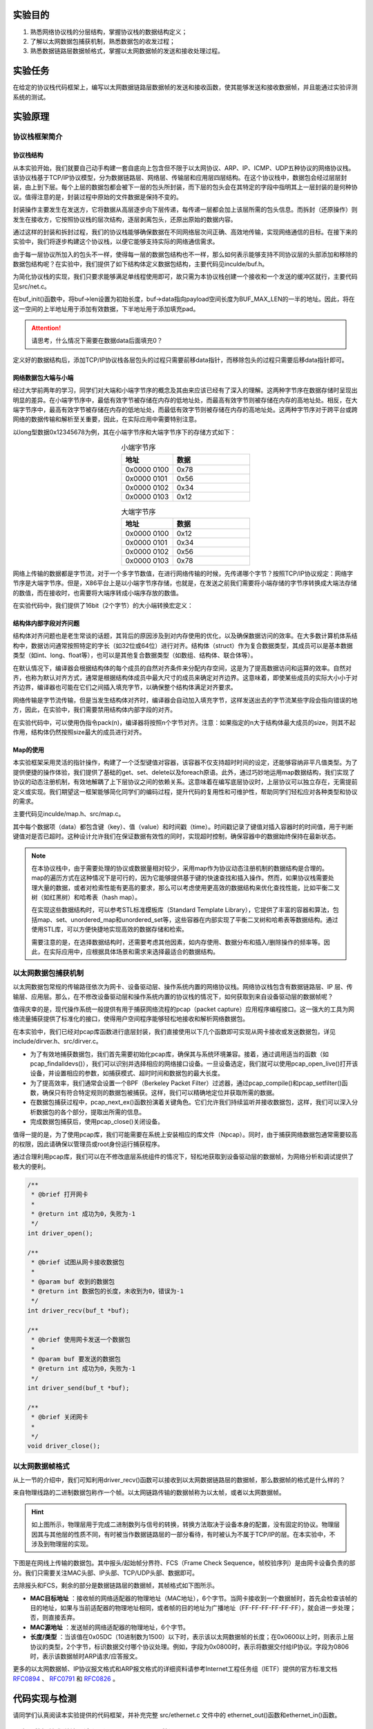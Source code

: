 实验目的
=====================

1. 熟悉网络协议栈的分层结构，掌握协议栈的数据结构定义；
2. 了解以太网数据包捕获机制，熟悉数据包的收发过程；
3. 熟悉数据链路层数据帧格式，掌握以太网数据帧的发送和接收处理过程。

实验任务
=====================
在给定的协议栈代码框架上，编写以太网数据链路层数据帧的发送和接收函数，使其能够发送和接收数据帧，并且能通过实验评测系统的测试。

实验原理
=====================

协议栈框架简介
~~~~~~~~~~~~~~~~~~~~~~~~~~~~~~

协议栈结构
--------------------------

从本实验开始，我们就要自己动手构建一套自底向上包含但不限于以太网协议、ARP、IP、ICMP、UDP五种协议的网络协议栈。该协议栈基于TCP/IP协议模型，分为数据链路层、网络层、传输层和应用层四层结构。在这个协议栈中，数据包会经过层层封装，由上到下层。每个上层的数据包都会被下一层的包头所封装，而下层的包头会在其特定的字段中指明其上一层封装的是何种协议。值得注意的是，封装过程中原始的文件数据是保持不变的。

封装操作主要发生在发送方，它将数据从高层逐步向下层传递，每传递一层都会加上该层所需的包头信息。而拆封（还原操作）则发生在接收方，它按照协议栈的层次结构，逐层剥离包头，还原出原始的数据内容。

通过这样的封装和拆封过程，我们的协议栈能够确保数据在不同网络层次间正确、高效地传输，实现网络通信的目标。在接下来的实验中，我们将逐步构建这个协议栈，以便它能够支持实际的网络通信需求。

.. image:: 协议栈分层结构.png

由于每一层协议所加入的包头不一样，使得每一层的数据包结构也不一样，那么如何表示能够支持不同协议层的头部添加和移除的数据包结构呢？在实验中，我们提供了如下结构体定义数据包结构，主要代码见inculde/buf.h。

.. code-block:: c
   :linenos:

    typedef struct buf //协议栈的通用数据包buffer, 可以在头部装卸数据，以供协议头的添加和去除
    {
        size_t len;                   // 包中有效数据大小
        uint8_t *data;                // 包的数据起始地址
        uint8_t payload[BUF_MAX_LEN]; // 最大负载数据量
    } buf_t;

    int buf_init(buf_t *buf, size_t len); //初始化buffer为给定的长度，用于装载数据包
    int buf_add_header(buf_t *buf, size_t len); //为buffer在头部增加一段长度，用于添加协议头
    int buf_remove_header(buf_t *buf, size_t len); //为buffer在头部减少一段长度，去除协议头
    int buf_add_padding(buf_t *buf, size_t len); //为buffer在尾部添加一段长度，填充0
    int buf_remove_padding(buf_t *buf, size_t len); //为buffer在尾部减少一段长度，去除填充

为简化协议栈的实现，我们只要求能够满足单线程使用即可，故只需为本协议栈创建一个接收和一个发送的缓冲区就行，主要代码见src/net.c。

.. code-block:: c
   :linenos:
    
   /**
    * @brief 网卡接收和发送缓冲区
    * 
    */
   buf_t rxbuf, txbuf; //一个buf足够单线程使用

在buf_init()函数中，将buf->len设置为初始长度，buf->data指向payload空间长度为BUF_MAX_LEN的一半的地址。因此，将在这一空间的上半地址用于添加有效数据，下半地址用于添加填充pad。

.. attention:: 请思考，什么情况下需要在数据data后面填充0？

.. image:: buf.png

定义好的数据结构后，添加TCP/IP协议栈各层包头的过程只需要前移data指针，而移除包头的过程只需要后移data指针即可。


网络数据包大端与小端
--------------------------

经过大学前两年的学习，同学们对大端和小端字节序的概念及其由来应该已经有了深入的理解。这两种字节序在数据存储时呈现出明显的差异。在小端字节序中，最低有效字节被存储在内存的低地址处，而最高有效字节则被存储在内存的高地址处。相反，在大端字节序中，最高有效字节被存储在内存的低地址处，而最低有效字节则被存储在内存的高地址处。这两种字节序对于跨平台或跨网络的数据传输和解析至关重要，因此，在实际应用中需要特别注意。

以long型数据0x12345678为例，其在小端字节序和大端字节序下的存储方式如下：

.. _小端字节序:

.. list-table:: 小端字节序
   :widths: 20 30
   :header-rows: 1
   :align: center

   * - 地址
     - 数据
   * - 0x0000 0100 
     - 0x78
   * - 0x0000 0101
     - 0x56
   * - 0x0000 0102
     - 0x34
   * - 0x0000 0103
     - 0x12

.. _大端字节序:

.. list-table:: 大端字节序
   :widths: 20 30
   :header-rows: 1
   :align: center

   * - 地址
     - 数据
   * - 0x0000 0100 
     - 0x12
   * - 0x0000 0101
     - 0x34
   * - 0x0000 0102
     - 0x56
   * - 0x0000 0103
     - 0x78
  
网络上传输的数据都是字节流，对于一个多字节数值，在进行网络传输的时候，先传递哪个字节？按照TCP/IP协议规定：网络字节序是大端字节序。但是，X86平台上是以小端字节序存储，也就是，在发送之前我们需要将小端存储的字节序转换成大端法存储的数值，而在接收时，也需要将大端序转成小端序存放的数值。

在实验代码中，我们提供了16bit（2个字节）的大小端转换宏定义：

.. code-block:: c
   :linenos:

   #define swap16(x) ((((x)&0xFF) << 8) | (((x) >> 8) & 0xFF)) //为16位数据交换大小端

结构体内部字段对齐问题
--------------------------

结构体对齐问题也是老生常谈的话题，其背后的原因涉及到对内存使用的优化，以及确保数据访问的效率。在大多数计算机体系结构中，数据访问通常按照特定的字长（如32位或64位）进行对齐。结构体（struct）作为复合数据类型，其成员可以是基本数据类型（如int、long、float等），也可以是其他复合数据类型（如数组、结构体、联合体等）。

在默认情况下，编译器会根据结构体的每个成员的自然对齐条件来分配内存空间，这是为了提高数据访问和运算的效率。自然对齐，也称为默认对齐方式，通常是根据结构体成员中最大尺寸的成员来确定对齐边界。这意味着，即使某些成员的实际大小小于对齐边界，编译器也可能在它们之间插入填充字节，以确保整个结构体满足对齐要求。

.. image:: 编译填充.png


网络传输是字节流传输，但是当发生结构体对齐时，编译器会自动加入填充字节，这样发送出去的字节流某些字段会指向错误的地方，因此，在实验中，我们需要禁用结构体内部字段的对齐。

在实验代码中，可以使用伪指令pack(n)，编译器将按照n个字节对齐。注意：如果指定的n大于结构体最大成员的size，则其不起作用，结构体仍然按照size最大的成员进行对齐。

.. code-block:: c
   :linenos:

   #pragma pack(1) // 编译器将按照1个字节对齐 

    typedef struct ether_hdr
    {
        uint8_t dst[NET_MAC_LEN]; // 目标mac地址
        uint8_t src[NET_MAC_LEN]; // 源mac地址
        uint16_t protocol16;      // 协议/长度
    } ether_hdr_t;
    #pragma pack() // 取消自定义字节对齐方式

Map的使用
--------------------------
本实验框架采用灵活的指针操作，构建了一个泛型键值对容器，该容器不仅支持超时时间的设定，还能够容纳非平凡值类型。为了提供便捷的操作体验，我们提供了基础的get、set、delete以及foreach原语。此外，通过巧妙地运用map数据结构，我们实现了协议的动态注册机制，有效地解耦了上下层协议之间的依赖关系。这意味着在编写底层协议时，上层协议可以独立存在，无需提前定义或实现。我们期望这一框架能够简化同学们的编码过程，提升代码的复用性和可维护性，帮助同学们轻松应对各种类型和协议的需求。

主要代码见inculde/map.h、src/map.c。

.. code-block:: c
   :linenos:

    typedef void (*map_constuctor_t)(void *dst, const void *src, size_t len);
    typedef void (*map_entry_handler_t)(void *key, void *value, time_t *timestamp);

    typedef struct map //协议栈的通用泛型map，即键值对的容器，支持超时时间与非平凡值类型
    {
        size_t key_len;                    //键的长度
        size_t value_len;                  //值的长度
        size_t size;                       //当前大小
        size_t max_size;                   //最大容量
        time_t timeout;                    //超时时间，0为永不超时
        map_constuctor_t value_constuctor; //形如memcpy的值构造函数，用于拷贝非平凡数据结构到容器中，如buf_copy
        uint8_t data[MAP_MAX_LEN];         //数据
    } map_t;

其中每个数据项（data）都包含键（key）、值（value）和时间戳（time）。时间戳记录了键值对插入容器时的时间值，用于判断键值对是否已超时。这种设计允许我们在保证数据有效性的同时，实现超时控制，确保容器中的数据始终保持在最新状态。

.. figure:: map.png
  :scale: 95 %
  :align: center

.. note::
  在本协议栈中，由于需要处理的协议或数据量相对较少，采用map作为协议动态注册机制的数据结构是合理的。map的遍历方式在这种情况下是可行的，因为它能够提供基于键的快速查找和插入操作。然而，如果协议栈需要处理大量的数据，或者对检索性能有更高的要求，那么可以考虑使用更高效的数据结构来优化查找性能，比如平衡二叉树（如红黑树）和哈希表（hash map）。

  在实现这些数据结构时，可以参考STL标准模板库（Standard Template Library），它提供了丰富的容器和算法，包括map、set、unordered_map和unordered_set等，这些容器在内部实现了平衡二叉树和哈希表等数据结构。通过使用STL库，可以方便快捷地实现高效的数据存储和检索。

  需要注意的是，在选择数据结构时，还需要考虑其他因素，如内存使用、数据分布和插入/删除操作的频率等。因此，在实际应用中，应根据具体场景和需求来选择最适合的数据结构。


以太网数据包捕获机制
~~~~~~~~~~~~~~~~~~~~~~~~~~~~~~

以太网数据包常规的传输路径依次为网卡、设备驱动层、操作系统内置的网络协议栈。网络协议栈包含有数据链路层、IP 层、传输层、应用层。那么，在不修改设备驱动层和操作系统内置的协议栈的情况下，如何获取到来自设备驱动层的数据帧呢？

值得庆幸的是，现代操作系统一般提供有用于捕获网络流程的pcap（packet capture）应用程序编程接口。这一强大的工具为网络流量捕获提供了标准化的接口，使得用户空间程序能够轻松地接收和解析网络数据包。

.. image:: 包捕获.png

在本实验中，我们已经对pcap库函数进行底层封装，我们直接使用以下几个函数即可实现从网卡接收或发送数据包，详见include/dirver.h、src/dirver.c。

- 为了有效地捕获数据包，我们首先需要初始化pcap库，确保其与系统环境兼容。接着，通过调用适当的函数（如pcap_findalldevs()），我们可以识别并选择相应的网络接口设备。一旦设备选定，我们就可以使用pcap_open_live()打开该设备，并设置相应的参数，如捕获模式、超时时间和数据包的最大长度。

- 为了提高效率，我们通常会设置一个BPF（Berkeley Packet Filter）过滤器，通过pcap_compile()和pcap_setfilter()函数，确保只有符合特定规则的数据包被捕获。这样，我们可以精确地定位并获取所需的数据。

- 在数据包捕获过程中，pcap_next_ex()函数扮演着关键角色。它们允许我们持续监听并接收数据包，这样，我们可以深入分析数据包的各个部分，提取出所需的信息。

- 完成数据包捕获后，使用pcap_close()关闭设备。

值得一提的是，为了使用pcap库，我们可能需要在系统上安装相应的库文件（Npcap）。同时，由于捕获网络数据包通常需要较高的权限，因此请确保以管理员或root身份运行捕获程序。

通过合理利用pcap库，我们可以在不修改底层系统组件的情况下，轻松地获取到设备驱动层的数据帧，为网络分析和调试提供了极大的便利。

.. code-block:: c

  /**
   * @brief 打开网卡
   * 
   * @return int 成功为0，失败为-1
   */
  int driver_open();

  /**
   * @brief 试图从网卡接收数据包
   * 
   * @param buf 收到的数据包
   * @return int 数据包的长度，未收到为0，错误为-1
   */
  int driver_recv(buf_t *buf);

  /**
   * @brief 使用网卡发送一个数据包
   * 
   * @param buf 要发送的数据包
   * @return int 成功为0，失败为-1
   */
  int driver_send(buf_t *buf);

  /**
   * @brief 关闭网卡
   * 
   */
  void driver_close();


以太网数据帧格式
~~~~~~~~~~~~~~~~~~~~~~~~~~~~~~

从上一节的介绍中，我们可知利用driver_recv()函数可以接收到以太网数据链路层的数据帧，那么数据帧的格式是什么样的？

来自物理线路的二进制数据包称作一个帧。以太网链路传输的数据帧称为以太帧，或者以太网数据帧。

.. image:: 物理层.png

.. hint:: 
  如上图所示，物理层用于完成二进制数列与信号的转换，转换方法取决于设备本身的配置，没有固定的协议。物理层因其与其他层的性质不同，有时被当作数据链路层的一部分看待，有时被认为不属于TCP/IP的层。在本实验中，不涉及到物理层的实现。



下图是在网线上传输的数据包。其中报头/起始帧分界符、FCS（Frame Check Sequence，帧校验序列）是由网卡设备负责的部分。我们只需要关注MAC头部、IP头部、TCP/UDP头部、数据即可。

.. image:: 以太网数据帧.png

去除报头和FCS，剩余的部分是数据链路层的数据帧，其帧格式如下图所示。

.. image:: 帧格式.png
  :scale: 60 %

*  **MAC目标地址** ：接收帧的网络适配器的物理地址（MAC地址），6个字节。当网卡接收到一个数据帧时，首先会检查该帧的目的地址，如果与当前适配器的物理地址相同，或者帧的目的地址为广播地址（FF-FF-FF-FF-FF-FF），就会进一步处理；否，则直接丢弃。
*  **MAC源地址** ：发送帧的网络适配器的物理地址，6个字节。
*  **长度/类型** ：当该值在0x05DC（10进制数为1500）以下时，表示该以太网数据帧的长度；在0x0600以上时，则表示上层协议的类型，2个字节，标识数据交付哪个协议处理。例如，字段为0x0800时，表示将数据交付给IP协议。字段为0806时，表示该数据帧时ARP请求/应答报文。

更多的以太网数据帧、IP协议报文格式和ARP报文格式的详细资料请参考Internet工程任务组（IETF）提供的官方标准文档 `RFC0894 <https://www.ietf.org/rfc/rfc0894.txt>`_ 、 `RFC0791 <https://www.ietf.org/rfc/rfc0791.txt>`_ 和 `RFC0826 <https://www.ietf.org/rfc/rfc0826.txt>`_ 。


代码实现与检测
=====================

请同学们认真阅读本实验提供的代码框架，并补充完整 src/ethernet.c 文件中的 ethernet_out()函数和ethernet_in()函数。

以太网数据帧发送处理流程（ethernet_out()函数）
~~~~~~~~~~~~~~~~~~~~~~~~~~~~~~~~~~~~~~~~~~~~~~~~~~~~~~~~~~~~

**Step1** ：首先判断数据长度，如果不足46则显式填充0，填充可以调用buf_add_padding()函数来实现。

**Step2** ：调用buf_add_header()函数添加以太网包头。

可参考以下写法：

.. code-block:: c

    buf_add_header(buf, sizeof(ether_hdr_t));
    ether_hdr_t *hdr = (ether_hdr_t *)buf->data;

**Step3** ：填写目的MAC地址。

**Step4** ：填写源MAC地址，即本机的MAC地址。

**Step5** ：填写协议类型 protocol。

**Step6** ：调用驱动层封装好的driver_send()发送函数，将添加了以太网包头的数据帧发送到驱动层。

以太网数据帧接收处理流程（ethernet_in()函数）
~~~~~~~~~~~~~~~~~~~~~~~~~~~~~~~~~~~~~~~~~~~~~~~~~~~~~~~~~~~~

**Step1** ：首先判断数据长度，如果数据长度小于以太网头部长度，则认为数据包不完整，丢弃不处理。

**Step2** ：调用buf_remove_header()函数移除加以太网包头。

**Step3** ：调用net_in()函数向上层传递数据包。

实验自测
~~~~~~~~~~~~~~~~~~~~~~~~~~~~~~~~~~~~~~~~~~~~~~~~~~~~~~~~~~~~

为了帮助大家更好地理解和掌握每一层协议的工作原理，本实验提供了自测程序。通过自测程序，你们可以在实际操作中加深对协议的理解，并检验自己的实验结果。

在进行实验自测之前，请确保你已经成功搭建了Windows或Linux的开发环境。详细的搭建步骤请参考附录B :doc:`Windows开发环境搭建 <../appendix-b/1win>` 或附录B :doc:`Linux开发环境搭建 <../appendix-b/2linux>`。这些指南将指导你完成必要的软件安装和配置，确保你的开发环境能够支持后续的实验自测。

下面将以Windows开发环境为例，介绍如何进行实验自测。如果你使用的是Linux环境，也可以通过VSCode远程调试来完成实验自测，操作步骤与Windows环境下类似。


ethernet_in()函数测试
-------------------------------

点击CMake工具栏，找到eth_in[eth_in.exe]，右键，选择“生成”进行编译。

.. image:: cmake.png
  :scale: 70 %

接着，打开VSCode的终端，到build目录下，输入ctest -R eth_in

.. image:: cmake1.png

如果显示100% test passed（如上图所示），则说明ethernet_in()函数的接收处理流程是正确的。否则，说明接收处理失败。

.. image:: cmake2.png

如上图所示，提示测试有错误。

此时，可以输入ctest --output-on-failure显示未通过测试的控制台输出，该命令会运行所有测试。

.. image:: cmake3.png
  :scale: 70 %

.. hint:: 

  **ctest用法**

  ctest                             ： 运行所有测试

  ctest -N                          ： 列出所有测试

  ctest -R 测试名                    ： 运行指定测试

  ctest -R 测试名 -V                 ： 运行指定程序，并显示测试控制台输出

  ctest --output-on-failure         ： 运行所有测试，仅显示未通过测试的控制台输出

  ctest -N -V                       ： 列出测试及其运行命令（用于gdb）


从上图可以看到在eth_in测试中，提示”Some log rounds are different to the demo“。

接着，我们可以查看一下是哪些log不一样。在VSCode工程目录下，将testing/eth_in目录下的demo_log和log这两个文件进行比对。

按下Ctrl键，选择demo_log和log这两个文件，再点击右键，选择“将已选项进行比较”

.. image:: cmake4.png
  :scale: 60 %

如下图所示，通过对比查看 log 和 demo_log 文件，可以看到 log 文件中数据报头部多出了一些数据（用此方法可以看出 ethernet_in()函数处理错误）

.. image:: cmake5.png

.. note:: 
  如果提示.pcap文件不一致，可以用wireshark软件打开查看.pcap文件。wireshark用法可参考  :doc:`/appendix-a/index` 。

ethernet_out()函数测试
-------------------------------
点击CMake工具栏，找到eth_out[eth_out.exe]，右键，选择“生成”进行编译。

.. image:: cmake6.png
  :scale: 70 %

与上述eth_in的测试一样，打开VSCode的终端，到build目录下，输入ctest -R eth_out即可进行测试。

如果提示失败，也可以参考上述排错方法来找bug。


GDB调试
-------------------------------

本实验支持使用GDB调试，请参考 :doc:`/appendix-b/1win` 中的“Windows下编译和调试”

实验提交
=====================
本实验提交 **实验设计报告** 和 **实验代码** 。

实验设计报告
~~~~~~~~~~~~~~~~~~~~~~~~~~~~~~
实验设计报告要求写出实验设计思路和运行结果 。

实验设计报告会纳入评分（虽然不多），有分数追求的大佬（juanwang）们不要只放代码和指导书的截图。

实验代码
~~~~~~~~~~~~~~~~~~~~~~~~~~~~~~

不需要提交整个实验代码包，只需 **提交你所修改过的代码** 即可。


